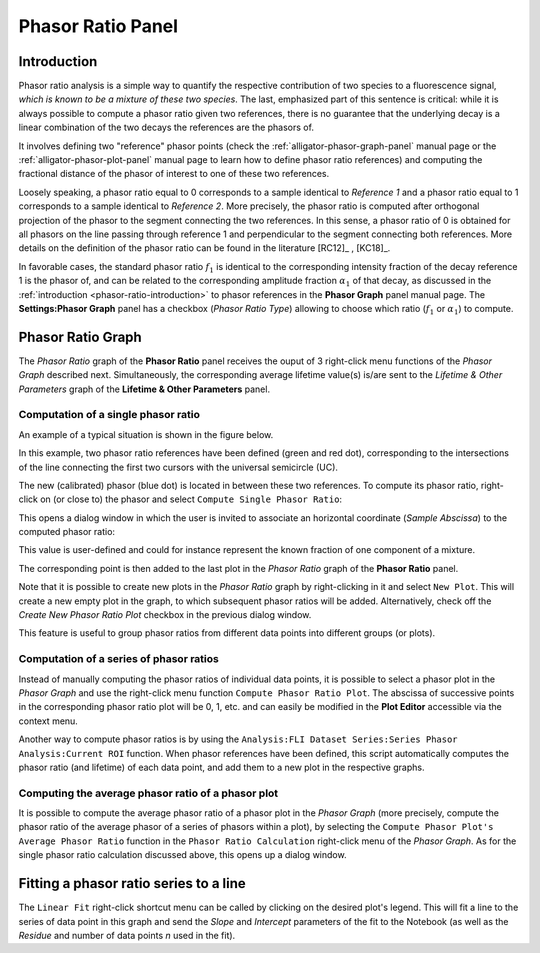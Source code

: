 .. _alligator-phasor-ratio-panel:

Phasor Ratio Panel
==================

Introduction
++++++++++++

Phasor ratio analysis is a simple way to quantify the respective contribution 
of two species to a fluorescence signal, *which is known to be a mixture of 
these two species*. The last, emphasized part of this sentence is critical: 
while it is always possible to compute a phasor ratio given two references, 
there is no guarantee that the underlying decay is a linear combination of the 
two decays the references are the phasors of.

It involves defining two "reference" phasor points (check the 
:ref:`alligator-phasor-graph-panel` manual page or the 
:ref:`alligator-phasor-plot-panel` manual page to learn how to define phasor 
ratio references) and computing the fractional distance of the phasor of 
interest to one of these two references.

Loosely speaking, a phasor ratio equal to 0 corresponds to a sample identical 
to *Reference 1* and a phasor ratio equal to 1 corresponds to a sample 
identical to *Reference 2*. More precisely, the phasor ratio is computed after 
orthogonal projection of the phasor to the segment connecting the two references. 
In this sense, a phasor ratio of 0 is obtained for all phasors on the line 
passing through reference 1 and perpendicular  to the segment connecting both 
references. More details on the definition of the phasor ratio can be found in 
the literature [RC12]_ , [KC18]_.

In favorable cases, the standard phasor ratio :math:`f_1` is identical to the 
corresponding intensity fraction of the decay reference 1 is the phasor of, and 
can be related to the corresponding amplitude fraction :math:`\alpha_1` of that 
decay, as discussed in the :ref:`introduction <phasor-ratio-introduction>` to 
phasor references in the **Phasor Graph** panel manual page. The 
**Settings:Phasor Graph** panel has a checkbox (*Phasor Ratio Type*) allowing 
to choose which ratio (:math:`f_1` or :math:`\alpha_1`) to compute.

Phasor Ratio Graph
++++++++++++++++++

The *Phasor Ratio* graph of the **Phasor Ratio** panel receives the ouput of 3 
right-click menu functions of the *Phasor Graph* described next. Simultaneously, 
the corresponding average lifetime value(s) is/are sent to the *Lifetime & Other 
Parameters* graph of the **Lifetime & Other Parameters** panel.

Computation of a single phasor ratio
------------------------------------

An example of a typical situation is shown in the figure below.

.. image:: images/AlliGator-Phasor-Ratio-Example.png
   :align: center

In this example, two phasor ratio references have been defined (green and red 
dot), corresponding to the intersections of the line connecting the first two 
cursors with the universal semicircle (UC). 

The new (calibrated) phasor (blue dot) is located in between these two 
references. To compute its phasor ratio, right-click on (or close to) the 
phasor and select ``Compute Single Phasor Ratio``:

.. image:: images/AlliGator-Compute-Single-Phasor-Ratio.png
   :align: center

This opens a dialog window in which the user is invited to associate an 
horizontal coordinate (*Sample Abscissa*) to the computed phasor ratio:

.. image:: images/AlliGator-Phasor-Ratio-Dialog-Window.png
   :align: center
   
This value is user-defined and could for instance represent the known fraction 
of one component of a mixture.

The corresponding point is then added to the last plot in the *Phasor Ratio* 
graph of the **Phasor Ratio** panel.

Note that it is possible to create new plots in the *Phasor Ratio* graph by 
right-clicking in it and select ``New Plot``. This will create a new empty plot 
in the graph, to which subsequent phasor ratios will be added. Alternatively, 
check off the *Create New Phasor Ratio Plot* checkbox in the previous dialog 
window.

This feature is useful to group phasor ratios from different data points into 
different groups (or plots).

Computation of a series of phasor ratios
----------------------------------------

Instead of manually computing the phasor ratios of individual data points, it 
is possible to select a phasor plot in the *Phasor Graph* and use the 
right-click menu function ``Compute Phasor Ratio Plot``. The abscissa of 
successive points in the corresponding phasor ratio plot will be 0, 1, etc. and 
can easily be modified in the **Plot Editor** accessible via the context menu.

Another way to compute phasor ratios is by using the 
``Analysis:FLI Dataset Series:Series Phasor Analysis:Current ROI`` function. 
When phasor references have been defined, this script automatically computes 
the phasor ratio (and lifetime) of each data point, and add them to a new plot 
in the respective graphs.

Computing the average phasor ratio of a phasor plot
---------------------------------------------------

It is possible to compute the average phasor ratio of a phasor plot in the 
*Phasor Graph* (more precisely, compute the phasor ratio of the average phasor 
of a series of phasors within a plot), by selecting the ``Compute Phasor Plot's 
Average Phasor Ratio`` function in the ``Phasor Ratio Calculation`` right-click 
menu of the *Phasor Graph*. As for the single phasor ratio calculation discussed 
above, this opens up a dialog window.

Fitting a phasor ratio series to a line
+++++++++++++++++++++++++++++++++++++++

The ``Linear Fit`` right-click shortcut menu can be called by clicking on the 
desired plot's legend. This will fit a line to the series of data point in this 
graph and send the *Slope* and *Intercept* parameters of the fit to the 
Notebook (as well as the *Residue* and number of data points *n* used in the fit).